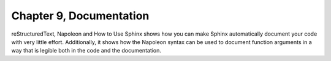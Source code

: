 Chapter 9, Documentation
##############################################################################

| reStructuredText, Napoleon and How to Use Sphinx shows how you can make Sphinx automatically document your code with very little effort. Additionally, it shows how the Napoleon syntax can be used to document function arguments in a way that is legible both in the code and the documentation.
